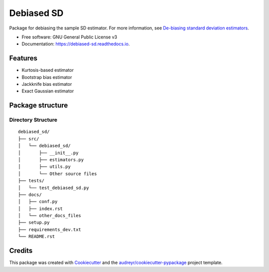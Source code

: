 ===========
Debiased SD
===========

.. image:: https://img.shields.io/pypi/v/debiased_sd.svg
        :target: https://pypi.python.org/pypi/debiased_sd

.. image:: https://img.shields.io/travis/erikinbc/debiased_sd.svg
        :target: https://travis-ci.com/erikinbc/debiased_sd

.. image:: https://readthedocs.org/projects/debiased-sd/badge/?version=latest
        :target: https://debiased-sd.readthedocs.io/en/latest/?version=latest
        :alt: Documentation Status


Package for debiasing the sample SD estimator. For more information, see `De-biasing standard deviation estimators <http://www.erikdrysdale.com/sd_debias/>`_. 

* Free software: GNU General Public License v3
* Documentation: https://debiased-sd.readthedocs.io.


Features
--------

* Kurtosis-based estimator
* Bootstrap bias estimator
* Jackknife bias estimator
* Exact Gaussian estimator


Package structure
-----------------

Directory Structure
===================

::

    debiased_sd/
    ├── src/
    │   └── debiased_sd/
    │       ├── __init__.py
    │       ├── estimators.py
    │       ├── utils.py
    │       └── Other source files
    ├── tests/
    │   └── test_debiased_sd.py
    ├── docs/
    │   ├── conf.py
    │   ├── index.rst
    │   └── other_docs_files
    ├── setup.py
    ├── requirements_dev.txt
    └── README.rst



Credits
-------

This package was created with Cookiecutter_ and the `audreyr/cookiecutter-pypackage`_ project template.

.. _Cookiecutter: https://github.com/audreyr/cookiecutter
.. _`audreyr/cookiecutter-pypackage`: https://github.com/audreyr/cookiecutter-pypackage
